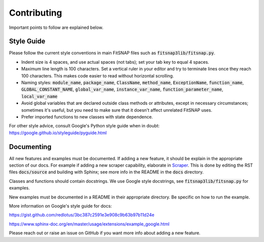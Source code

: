 Contributing
============

Important points to follow are explained below.

Style Guide
-----------

Please follow the current style conventions in main FitSNAP files such as :code:`fitsnap3lib/fitsnap.py`. 

- Indent size is 4 spaces, and use actual spaces (not tabs); set your tab key to equal 4 spaces.
- Maximum line length is 100 characters. Set a vertical ruler in your editor and try to terminate
  lines once they reach 100 characters. This makes code easier to read without horizontal scrolling.
- Naming styles: :code:`module_name`, :code:`package_name`, :code:`ClassName`, :code:`method_name`, 
  :code:`ExceptionName`, :code:`function_name`, :code:`GLOBAL_CONSTANT_NAME`, :code:`global_var_name`, 
  :code:`instance_var_name`, :code:`function_parameter_name`, :code:`local_var_name`
- Avoid global variables that are declared outside class methods or attributes, except in necessary 
  circumstances; sometimes it's useful, but you need to make sure that it doesn't affect unrelated 
  FitSNAP uses.
- Prefer imported functions to new classes with state dependence.

For other style advice, consult Google's Python style guide when in doubt:
https://google.github.io/styleguide/pyguide.html

Documenting
-----------

All new features and examples must be documented. If adding a new feature, it should be explain in the appropriate section of our docs. For example if adding a new scraper capability, elaborate in `Scraper <run.html#scraper>`__. This is done by editing the RST files :code:`docs/source` and building with Sphinx; see more info in the README in the :code:`docs` directory.

Classes and functions should contain docstrings. We use Google style docstrings, see :code:`fitsnap3lib/fitsnap.py` for examples.

New examples must be documented in a README in their appropriate directory. Be specific on how to run the example.

More information on Google's style guide for docs: 

https://gist.github.com/redlotus/3bc387c2591e3e908c9b63b97b11d24e 

https://www.sphinx-doc.org/en/master/usage/extensions/example_google.html

Please reach out or raise an issue on GitHub if you want more info about adding a new feature.

